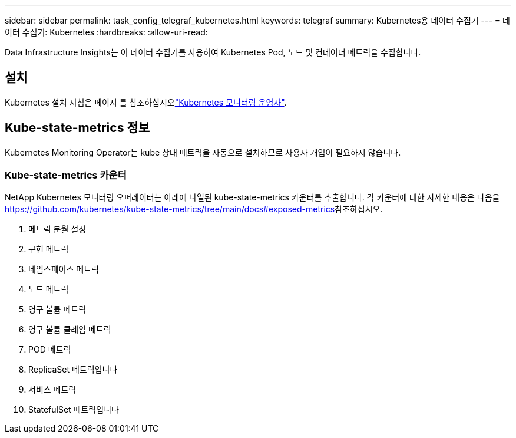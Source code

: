 ---
sidebar: sidebar 
permalink: task_config_telegraf_kubernetes.html 
keywords: telegraf 
summary: Kubernetes용 데이터 수집기 
---
= 데이터 수집기: Kubernetes
:hardbreaks:
:allow-uri-read: 


[role="lead"]
Data Infrastructure Insights는 이 데이터 수집기를 사용하여 Kubernetes Pod, 노드 및 컨테이너 메트릭을 수집합니다.



== 설치

Kubernetes 설치 지침은 페이지 를 참조하십시오link:task_config_telegraf_agent_k8s.html["Kubernetes 모니터링 운영자"].



== Kube-state-metrics 정보

Kubernetes Monitoring Operator는 kube 상태 메트릭을 자동으로 설치하므로 사용자 개입이 필요하지 않습니다.



=== Kube-state-metrics 카운터

NetApp Kubernetes 모니터링 오퍼레이터는 아래에 나열된 kube-state-metrics 카운터를 추출합니다. 각 카운터에 대한 자세한 내용은 다음을 https://github.com/kubernetes/kube-state-metrics/tree/main/docs#exposed-metrics[]참조하십시오.

. 메트릭 분월 설정
. 구현 메트릭
. 네임스페이스 메트릭
. 노드 메트릭
. 영구 볼륨 메트릭
. 영구 볼륨 클레임 메트릭
. POD 메트릭
. ReplicaSet 메트릭입니다
. 서비스 메트릭
. StatefulSet 메트릭입니다

